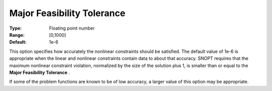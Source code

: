 .. _SNOPT_Feasibility_-_Major_Feasibilit:


Major Feasibility Tolerance
===========================



:Type:	Floating point number	
:Range:	[0,1000]	
:Default:	1e-6	



This option specifies how accurately the nonlinear constraints should be satisfied. The default value of 1e-6 is appropriate when the linear and nonlinear constraints contain data to about that accuracy. SNOPT requires that the maximum nonlinear constraint violation, normalized by the size of the solution plus 1, is smaller than or equal to the **Major Feasibility Tolerance** .



If some of the problem functions are known to be of low accuracy, a larger value of this option may be appropriate.



